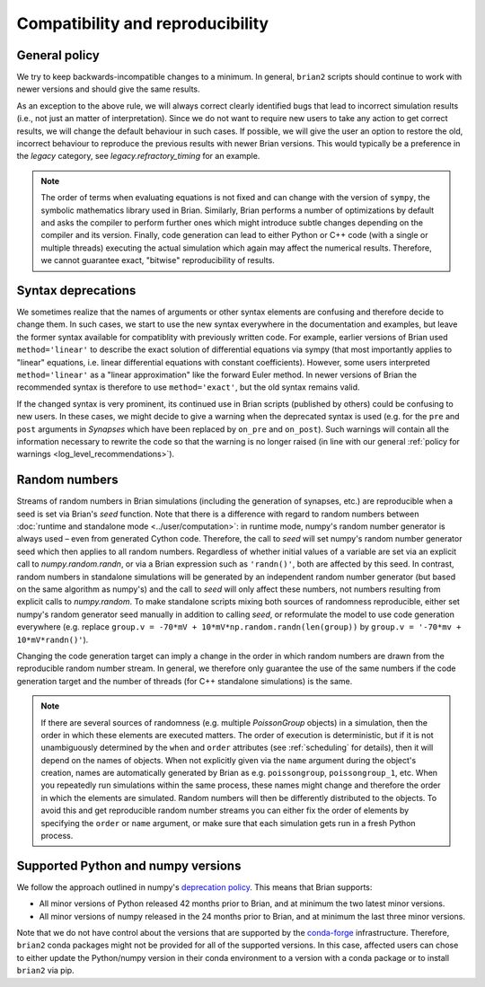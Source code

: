 Compatibility and reproducibility
=================================

General policy
--------------

We try to keep backwards-incompatible changes to a minimum. In general, ``brian2`` scripts should continue to work with
newer versions and should give the same results.

As an exception to the above rule, we will always correct clearly identified bugs that lead to incorrect simulation
results (i.e., not just an matter of interpretation). Since we do not want to require new users to take any action
to get correct results, we will change the default behaviour in such cases. If possible, we will give the user an
option to restore the old, incorrect behaviour to reproduce the previous results with newer Brian versions. This would
typically be a preference in the `legacy` category, see `legacy.refractory_timing` for an example.

.. note::
    The order of terms when evaluating equations is not fixed and can change with the version of ``sympy``, the symbolic
    mathematics library used in Brian. Similarly, Brian performs a number of optimizations by default and asks the
    compiler to perform further ones which might introduce subtle changes depending on the compiler and its version.
    Finally, code generation can lead to either Python or C++ code (with a single or multiple threads) executing the
    actual simulation which again may affect the numerical results. Therefore, we cannot guarantee exact, "bitwise"
    reproducibility of results.


Syntax deprecations
-------------------

We sometimes realize that the names of arguments or other syntax elements are confusing and therefore decide to change
them. In such cases, we start to use the new syntax everywhere in the documentation and examples, but leave the former
syntax available for compatiblity with previously written code. For example, earlier versions of Brian used
``method='linear'`` to describe the exact solution of differential equations via sympy (that most importantly applies
to "linear" equations, i.e. linear differential equations with constant coefficients). However, some users interpreted
``method='linear'`` as a "linear approximation" like the forward Euler method. In newer versions of Brian the
recommended syntax is therefore to use ``method='exact'``, but the old syntax remains valid.

If the changed syntax is very prominent,  its continued use in Brian scripts (published by others) could be confusing to
new users. In these cases, we might decide to give a warning when the deprecated syntax is used (e.g. for the ``pre``
and ``post`` arguments in `Synapses` which have been replaced by ``on_pre`` and ``on_post``). Such warnings will contain
all the information necessary to rewrite the code so that the warning is no longer raised (in line with our general
:ref:`policy for warnings <log_level_recommendations>`).

Random numbers
--------------
Streams of random numbers in Brian simulations (including the generation of synapses, etc.) are reproducible when a
seed is set via Brian's `seed` function. Note that there is a difference with regard to random numbers between
:doc:`runtime and standalone mode <../user/computation>`: in runtime mode, numpy's random number generator is always
used – even from generated Cython code. Therefore, the call to `seed` will set numpy's random number generator seed
which then applies to all random numbers. Regardless of whether initial values of a variable are set via an explicit
call to `numpy.random.randn`, or via a Brian expression such as ``'randn()'``, both are affected by this seed. In
contrast, random numbers in standalone simulations will be generated by an independent random number generator (but
based on the same algorithm as numpy's) and the call to `seed` will only affect these numbers, not numbers resulting
from explicit calls to `numpy.random`. To make standalone scripts mixing both sources of randomness reproducible, either
set numpy's random generator seed manually in addition to calling `seed`, or reformulate the model to use code
generation everywhere (e.g. replace ``group.v = -70*mV + 10*mV*np.random.randn(len(group))`` by
``group.v = '-70*mv + 10*mV*randn()'``).

Changing the code generation target can imply a change in the order in which random numbers are drawn from the
reproducible random number stream. In general, we therefore only guarantee the use of the same numbers if the code
generation target and the number of threads (for C++ standalone simulations) is the same.

.. note::
    If there are several sources of randomness (e.g. multiple `PoissonGroup` objects) in a simulation, then the order
    in which these elements are executed matters. The order of execution is deterministic, but if it is not
    unambiguously determined by the ``when`` and ``order`` attributes (see :ref:`scheduling` for details), then it will
    depend on the names of objects. When not explicitly given via the ``name`` argument during the object's creation,
    names are automatically generated by Brian as e.g. ``poissongroup``, ``poissongroup_1``, etc. When you repeatedly
    run simulations within the same process, these names might change and therefore the order in which the elements are
    simulated. Random numbers will then be differently distributed to the objects. To avoid this and get reproducible
    random number streams you can either fix the order of elements by specifying the ``order`` or ``name`` argument,
    or make sure that each simulation gets run in a fresh Python process.

Supported Python and numpy versions
-----------------------------------

We follow the approach outlined in numpy's
`deprecation policy <https://numpy.org/neps/nep-0029-deprecation_policy.html>`_. This means that Brian supports:

* All minor versions of Python released 42 months prior to Brian, and at minimum the two latest minor versions.
* All minor versions of numpy released in the 24 months prior to Brian, and at minimum the last three minor versions.

Note that we do not have control about the versions that are supported by the `conda-forge <https://conda-forge.org/>`_
infrastructure. Therefore, ``brian2`` conda packages might not be provided for all of the supported versions. In this
case, affected users can chose to either update the Python/numpy version in their conda environment to a version with a
conda package or to install ``brian2`` via pip.
